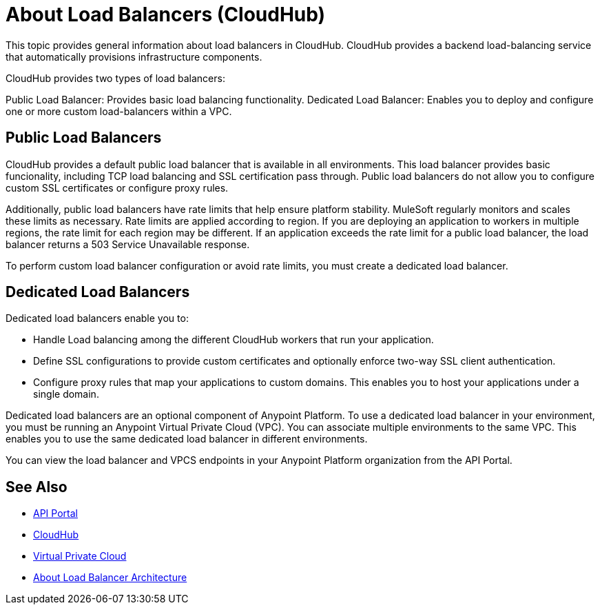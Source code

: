 = About Load Balancers (CloudHub)

This topic provides general information about load balancers in CloudHub. CloudHub provides a backend load-balancing service that automatically provisions infrastructure components. 

CloudHub provides two types of load balancers:

Public Load Balancer: Provides basic load balancing functionality.
Dedicated Load Balancer: Enables you to deploy and configure one or more custom load-balancers within a VPC.

== Public Load Balancers

CloudHub provides a default public load balancer that is available in all environments. This load balancer provides basic funcionality, including TCP load balancing and SSL certification pass through. Public load balancers do not allow you to configure custom SSL certificates or configure proxy rules. 

Additionally, public load balancers have rate limits that help ensure platform stability. MuleSoft regularly monitors and scales these limits as necessary. Rate limits are applied according to region. If you are deploying an application to workers in multiple regions, the rate limit for each region may be different. If an application exceeds the rate limit for a public load balancer, the load balancer returns a 503 Service Unavailable response.

To perform custom load balancer configuration or avoid rate limits, you must create a dedicated load balancer.

== Dedicated Load Balancers

Dedicated load balancers enable you to:

* Handle Load balancing among the different CloudHub workers that run your application.
* Define SSL configurations to provide custom certificates and optionally enforce two-way SSL client authentication.
* Configure proxy rules that map your applications to custom domains. This enables you to host your applications under a single domain.

Dedicated load balancers are an optional component of Anypoint Platform. To use a dedicated load balancer in your environment, you must be running an Anypoint Virtual Private Cloud (VPC). You can associate multiple environments to the same VPC. This enables you to use the same dedicated load balancer in different environments.

You can view the load balancer and VPCS endpoints in your Anypoint Platform organization from the API Portal.

== See Also

* link:https://anypoint.mulesoft.com/apiplatform/anypoint-platform/#/portals[API Portal]
* link:/runtime-manager/cloudhub[CloudHub]
* link:/runtime-manager/virtual-private-cloud[Virtual Private Cloud]
* link:/runtime-manager/lb-architecture[About Load Balancer Architecture]
